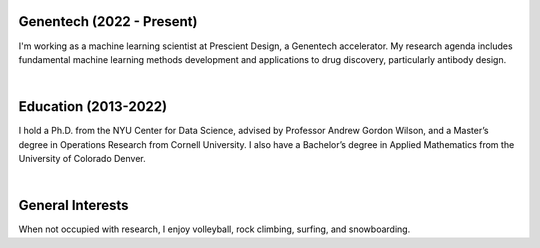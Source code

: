 .. title: Bio
.. slug: bio
.. date: 2020-02-24 14:08:59 UTC-05:00
.. tags: 
.. category: 
.. link: 
.. description: 
.. type: text

==========================
Genentech (2022 - Present)
==========================
I'm working as a machine learning scientist at Prescient Design, a Genentech accelerator.
My research agenda includes fundamental machine learning methods development and applications to drug discovery, particularly antibody design.

|

=======================
Education (2013-2022)
=======================
I hold a Ph.D. from the NYU Center for Data Science, advised by Professor Andrew Gordon Wilson, and a Master’s degree in Operations Research from Cornell University. 
I also have a Bachelor’s degree in Applied Mathematics from the University of Colorado Denver. 

|

=================
General Interests
=================
When not occupied with research, I enjoy volleyball, rock climbing, surfing, and snowboarding. 
